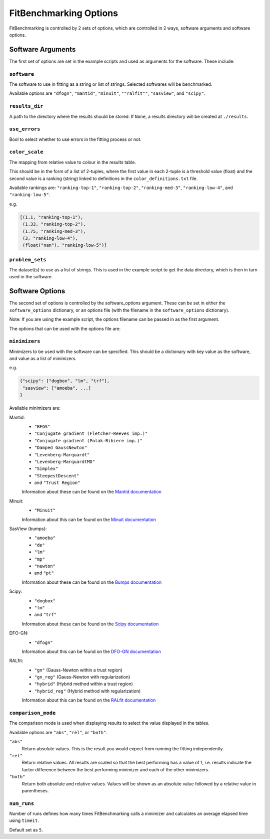 .. _options:

#######################
FitBenchmarking Options
#######################

FitBenchmarking is controlled by 2 sets of options,
which are controlled in 2 ways, software arguments and software options.

Software Arguments
==================
The first set of options are set in the example scripts and used as arguments
for the software.
These include:

``software``
------------
The software to use in fitting as a string or list of strings.
Selected softwares will be benchmarked.

Available options are ``"dfogn"``, ``"mantid"``, ``"minuit"``, ``""ralfit""``, ``"sasview"``,
and ``"scipy"``.

``results_dir``
---------------
A path to the directory where the results should be stored.
If ``None``, a results directory will be created at ``./results``.

``use_errors``
--------------
Bool to select whether to use errors in the fitting process or not.

``color_scale``
---------------
The mapping from relative value to colour in the results table.

This should be in the form of a list of 2-tuples,
where the first value in each 2-tuple is a threshold value (float)
and the second value is a ranking (string) linked to definitions in the
``color_definitions.txt`` file.

Available rankings are: ``"ranking-top-1"``, ``"ranking-top-2"``,
``"ranking-med-3"``, ``"ranking-low-4"``, and ``"ranking-low-5"``.

e.g.

.. code-block:: python

  [(1.1, "ranking-top-1"),
   (1.33, "ranking-top-2"),
   (1.75, "ranking-med-3"),
   (3, "ranking-low-4"),
   (float("nan"), "ranking-low-5")]


``problem_sets``
----------------
The dataset(s) to use as a list of strings.
This is used in the example script to get the data directory,
which is then in turn used in the software.

Software Options
================
The second set of options is controlled by the software_options argument.
These can be set in either the ``software_options`` dictionary,
or an options file (with the filename in the ``software_options`` dictionary).

Note: If you are using the example script,
the options filename can be passed in as the first argument.

The options that can be used with the options file are:

``minimizers``
--------------
Minimizers to be used with the software can be specified.
This should be a dictionary with key value as the software,
and value as a list of minimizers.

e.g.

.. code-block:: python

    {"scipy": ["dogbox", "lm", "trf"],
     "sasview": ["amoeba", ...]
    }

Available minimizers are:

Mantid:
  - ``"BFGS"``
  - ``"Conjugate gradient (Fletcher-Reeves imp.)"``
  - ``"Conjugate gradient (Polak-Ribiere imp.)"``
  - ``"Damped GaussNewton"``
  - ``"Levenberg-Marquardt"``
  - ``"Levenberg-MarquardtMD"``
  - ``"Simplex"``
  - ``"SteepestDescent"``
  - and ``"Trust Region"``

  Information about these can be found on the
  `Mantid documentation
  <https://docs.mantidproject.org/nightly/fitting/fitminimizers/>`__

Minuit: 
  - ``"Minuit"``

  Information about this can be found on the 
  `Minuit documentation
  <http://iminuit.readthedocs.org>`__

SasView (bumps):
  - ``"amoeba"``
  - ``"de"``
  - ``"lm"``
  - ``"mp"``
  - ``"newton"``
  - and ``"pt"``

  Information about these can be found on the
  `Bumps documentation
  <https://bumps.readthedocs.io/en/latest/guide/optimizer.html>`__


Scipy:
  - ``"dogbox"``
  - ``"lm"``
  - and ``"trf"``


  Information about these can be found on the
  `Scipy documentation
  <https://docs.scipy.org/doc/scipy/reference/generated/scipy.optimize.least_squares.html>`__

DFO-GN:
  - ``"dfogn"``

  Information about this can be found on the
  `DFO-GN documentation
  <http://people.maths.ox.ac.uk/robertsl/dfogn/>`__


RALfit:
  - ``"gn"`` (Gauss-Newton within a trust region)
  - ``"gn_reg"`` (Gauss-Newton with regularization)
  - ``"hybrid"`` (Hybrid method within a trust region)
  - ``"hybrid_reg"`` (Hybrid method with regularization)
  
  Information about this can be found on the
  `RALfit documentation
  <https://ralfit.readthedocs.io/projects/Python/en/latest/>`__


``comparison_mode``
-------------------
The comparison mode is used when displaying results to select the value
displayed in the tables.

Available options are ``"abs"``, ``"rel"``, or ``"both"``.

``"abs"``
  Return absolute values.
  This is the result you would expect from running the fitting independently.

``"rel"``
  Return relative values.
  All results are scaled so that the best performing has a value of 1,
  i.e. results indicate the factor difference between the best performing
  minimizer and each of the other minimizers.

``"both"``
  Return both absolute and relative values.
  Values will be shown as an absolute value followed by a relative value in
  parentheses.


``num_runs``
-------------------

Number of runs defines how many times FitBenchmarking calls a minimizer and
calculates an average elapsed time using ``timeit``.

Default set as ``5``.
